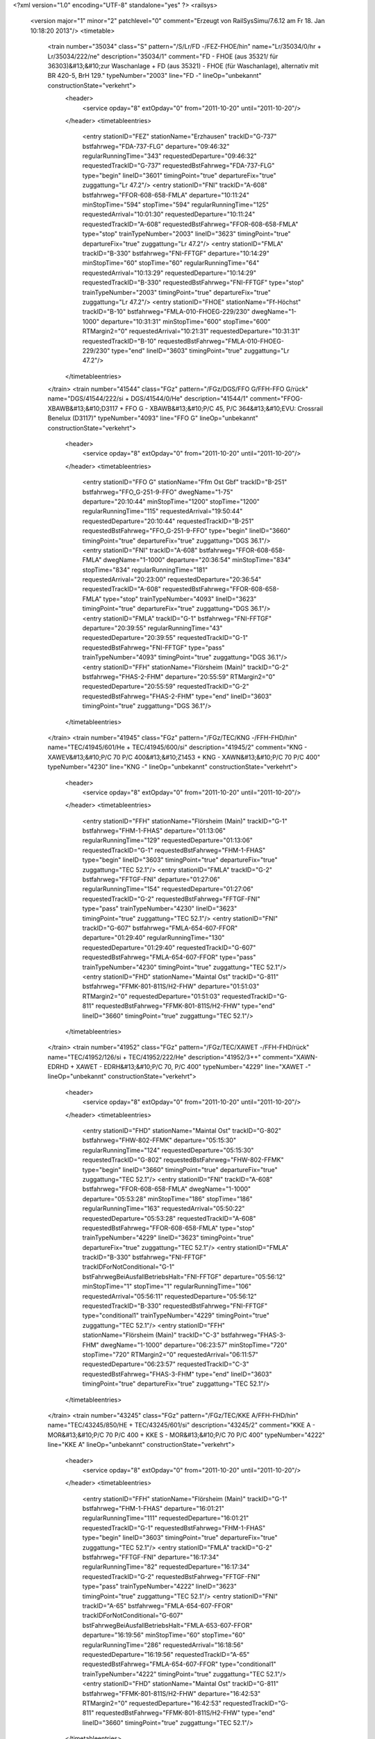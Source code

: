 <?xml version="1.0" encoding="UTF-8" standalone="yes" ?>
<railsys>
	<version major="1" minor="2" patchlevel="0" comment="Erzeugt von RailSys\Simu/7.6.12 am Fr 18. Jan 10:18:20 2013"/>
	<timetable>
		<train number="35034" class="S" pattern="/S/Lr/FD -/FEZ-FHOE/hin" name="Lr/35034/0/hr + Lr/35034/222/ne" description="35034/1" comment="FD - FHOE (aus 35321/ für 36303)&#13;&#10;zur Waschanlage + FD (aus 35321) - FHOE (für Waschanlage), alternativ mit BR 420-5, BrH 129." typeNumber="2003" line="FD -" lineOp="unbekannt" constructionState="verkehrt">
			<header>
				<service opday="8" extOpday="0" from="2011-10-20" until="2011-10-20"/>
			</header>
			<timetableentries>
				<entry stationID="FEZ" stationName="Erzhausen" trackID="G-737" bstfahrweg="FDA-737-FLG" departure="09:46:32" regularRunningTime="343" requestedDeparture="09:46:32" requestedTrackID="G-737" requestedBstFahrweg="FDA-737-FLG" type="begin" lineID="3601" timingPoint="true" departureFix="true" zuggattung="Lr 47.2"/>
				<entry stationID="FNI" trackID="A-608" bstfahrweg="FFOR-608-658-FMLA" departure="10:11:24" minStopTime="594" stopTime="594" regularRunningTime="125" requestedArrival="10:01:30" requestedDeparture="10:11:24" requestedTrackID="A-608" requestedBstFahrweg="FFOR-608-658-FMLA" type="stop" trainTypeNumber="2003" lineID="3623" timingPoint="true" departureFix="true" zuggattung="Lr 47.2"/>
				<entry stationID="FMLA" trackID="B-330" bstfahrweg="FNI-FFTGF" departure="10:14:29" minStopTime="60" stopTime="60" regularRunningTime="64" requestedArrival="10:13:29" requestedDeparture="10:14:29" requestedTrackID="B-330" requestedBstFahrweg="FNI-FFTGF" type="stop" trainTypeNumber="2003" timingPoint="true" departureFix="true" zuggattung="Lr 47.2"/>
				<entry stationID="FHOE" stationName="Ff-Höchst" trackID="B-10" bstfahrweg="FMLA-010-FHOEG-229/230" dwegName="1-1000" departure="10:31:31" minStopTime="600" stopTime="600" RTMargin2="0" requestedArrival="10:21:31" requestedDeparture="10:31:31" requestedTrackID="B-10" requestedBstFahrweg="FMLA-010-FHOEG-229/230" type="end" lineID="3603" timingPoint="true" zuggattung="Lr 47.2"/>
			</timetableentries>
		</train>
		<train number="41544" class="FGz" pattern="/FGz/DGS/FFO G/FFH-FFO G/rück" name="DGS/41544/222/si + DGS/41544/0/He" description="41544/1" comment="FFOG-XBAWB&#13;&#10;D3117 + FFO G - XBAWB&#13;&#10;P/C 45,  P/C 364&#13;&#10;EVU: Crossrail Benelux  (D3117)" typeNumber="4093" line="FFO G" lineOp="unbekannt" constructionState="verkehrt">
			<header>
				<service opday="8" extOpday="0" from="2011-10-20" until="2011-10-20"/>
			</header>
			<timetableentries>
				<entry stationID="FFO G" stationName="Ffm Ost Gbf" trackID="B-251" bstfahrweg="FFO_G-251-9-FFO" dwegName="1-75" departure="20:10:44" minStopTime="1200" stopTime="1200" regularRunningTime="115" requestedArrival="19:50:44" requestedDeparture="20:10:44" requestedTrackID="B-251" requestedBstFahrweg="FFO_G-251-9-FFO" type="begin" lineID="3660" timingPoint="true" departureFix="true" zuggattung="DGS 36.1"/>
				<entry stationID="FNI" trackID="A-608" bstfahrweg="FFOR-608-658-FMLA" dwegName="1-1000" departure="20:36:54" minStopTime="834" stopTime="834" regularRunningTime="181" requestedArrival="20:23:00" requestedDeparture="20:36:54" requestedTrackID="A-608" requestedBstFahrweg="FFOR-608-658-FMLA" type="stop" trainTypeNumber="4093" lineID="3623" timingPoint="true" departureFix="true" zuggattung="DGS 36.1"/>
				<entry stationID="FMLA" trackID="G-1" bstfahrweg="FNI-FFTGF" departure="20:39:55" regularRunningTime="43" requestedDeparture="20:39:55" requestedTrackID="G-1" requestedBstFahrweg="FNI-FFTGF" type="pass" trainTypeNumber="4093" timingPoint="true" zuggattung="DGS 36.1"/>
				<entry stationID="FFH" stationName="Flörsheim (Main)" trackID="G-2" bstfahrweg="FHAS-2-FHM" departure="20:55:59" RTMargin2="0" requestedDeparture="20:55:59" requestedTrackID="G-2" requestedBstFahrweg="FHAS-2-FHM" type="end" lineID="3603" timingPoint="true" zuggattung="DGS 36.1"/>
			</timetableentries>
		</train>
		<train number="41945" class="FGz" pattern="/FGz/TEC/KNG -/FFH-FHD/hin" name="TEC/41945/601/He + TEC/41945/600/si" description="41945/2" comment="KNG - XAWEV&#13;&#10;P/C 70 P/C 400&#13;&#10;Z1453 + KNG - XAWN&#13;&#10;P/C 70 P/C 400" typeNumber="4230" line="KNG -" lineOp="unbekannt" constructionState="verkehrt">
			<header>
				<service opday="8" extOpday="0" from="2011-10-20" until="2011-10-20"/>
			</header>
			<timetableentries>
				<entry stationID="FFH" stationName="Flörsheim (Main)" trackID="G-1" bstfahrweg="FHM-1-FHAS" departure="01:13:06" regularRunningTime="129" requestedDeparture="01:13:06" requestedTrackID="G-1" requestedBstFahrweg="FHM-1-FHAS" type="begin" lineID="3603" timingPoint="true" departureFix="true" zuggattung="TEC 52.1"/>
				<entry stationID="FMLA" trackID="G-2" bstfahrweg="FFTGF-FNI" departure="01:27:06" regularRunningTime="154" requestedDeparture="01:27:06" requestedTrackID="G-2" requestedBstFahrweg="FFTGF-FNI" type="pass" trainTypeNumber="4230" lineID="3623" timingPoint="true" zuggattung="TEC 52.1"/>
				<entry stationID="FNI" trackID="G-607" bstfahrweg="FMLA-654-607-FFOR" departure="01:29:40" regularRunningTime="130" requestedDeparture="01:29:40" requestedTrackID="G-607" requestedBstFahrweg="FMLA-654-607-FFOR" type="pass" trainTypeNumber="4230" timingPoint="true" zuggattung="TEC 52.1"/>
				<entry stationID="FHD" stationName="Maintal Ost" trackID="G-811" bstfahrweg="FFMK-801-811S/H2-FHW" departure="01:51:03" RTMargin2="0" requestedDeparture="01:51:03" requestedTrackID="G-811" requestedBstFahrweg="FFMK-801-811S/H2-FHW" type="end" lineID="3660" timingPoint="true" zuggattung="TEC 52.1"/>
			</timetableentries>
		</train>
		<train number="41952" class="FGz" pattern="/FGz/TEC/XAWET -/FFH-FHD/rück" name="TEC/41952/126/si + TEC/41952/222/He" description="41952/3++" comment="XAWN-EDRHD + XAWET - EDRH&#13;&#10;P/C 70,  P/C 400" typeNumber="4229" line="XAWET -" lineOp="unbekannt" constructionState="verkehrt">
			<header>
				<service opday="8" extOpday="0" from="2011-10-20" until="2011-10-20"/>
			</header>
			<timetableentries>
				<entry stationID="FHD" stationName="Maintal Ost" trackID="G-802" bstfahrweg="FHW-802-FFMK" departure="05:15:30" regularRunningTime="124" requestedDeparture="05:15:30" requestedTrackID="G-802" requestedBstFahrweg="FHW-802-FFMK" type="begin" lineID="3660" timingPoint="true" departureFix="true" zuggattung="TEC 52.1"/>
				<entry stationID="FNI" trackID="A-608" bstfahrweg="FFOR-608-658-FMLA" dwegName="1-1000" departure="05:53:28" minStopTime="186" stopTime="186" regularRunningTime="163" requestedArrival="05:50:22" requestedDeparture="05:53:28" requestedTrackID="A-608" requestedBstFahrweg="FFOR-608-658-FMLA" type="stop" trainTypeNumber="4229" lineID="3623" timingPoint="true" departureFix="true" zuggattung="TEC 52.1"/>
				<entry stationID="FMLA" trackID="B-330" bstfahrweg="FNI-FFTGF" trackIDForNotConditional="G-1" bstFahrwegBeiAusfallBetriebsHalt="FNI-FFTGF" departure="05:56:12" minStopTime="1" stopTime="1" regularRunningTime="106" requestedArrival="05:56:11" requestedDeparture="05:56:12" requestedTrackID="B-330" requestedBstFahrweg="FNI-FFTGF" type="conditional1" trainTypeNumber="4229" timingPoint="true" zuggattung="TEC 52.1"/>
				<entry stationID="FFH" stationName="Flörsheim (Main)" trackID="C-3" bstfahrweg="FHAS-3-FHM" dwegName="1-1000" departure="06:23:57" minStopTime="720" stopTime="720" RTMargin2="0" requestedArrival="06:11:57" requestedDeparture="06:23:57" requestedTrackID="C-3" requestedBstFahrweg="FHAS-3-FHM" type="end" lineID="3603" timingPoint="true" departureFix="true" zuggattung="TEC 52.1"/>
			</timetableentries>
		</train>
		<train number="43245" class="FGz" pattern="/FGz/TEC/KKE A/FFH-FHD/hin" name="TEC/43245/850/HE + TEC/43245/601/si" description="43245/2" comment="KKE A - MOR&#13;&#10;P/C 70  P/C 400 + KKE S - MOR&#13;&#10;P/C 70 P/C 400" typeNumber="4222" line="KKE A" lineOp="unbekannt" constructionState="verkehrt">
			<header>
				<service opday="8" extOpday="0" from="2011-10-20" until="2011-10-20"/>
			</header>
			<timetableentries>
				<entry stationID="FFH" stationName="Flörsheim (Main)" trackID="G-1" bstfahrweg="FHM-1-FHAS" departure="16:01:21" regularRunningTime="111" requestedDeparture="16:01:21" requestedTrackID="G-1" requestedBstFahrweg="FHM-1-FHAS" type="begin" lineID="3603" timingPoint="true" departureFix="true" zuggattung="TEC 52.1"/>
				<entry stationID="FMLA" trackID="G-2" bstfahrweg="FFTGF-FNI" departure="16:17:34" regularRunningTime="82" requestedDeparture="16:17:34" requestedTrackID="G-2" requestedBstFahrweg="FFTGF-FNI" type="pass" trainTypeNumber="4222" lineID="3623" timingPoint="true" zuggattung="TEC 52.1"/>
				<entry stationID="FNI" trackID="A-65" bstfahrweg="FMLA-654-607-FFOR" trackIDForNotConditional="G-607" bstFahrwegBeiAusfallBetriebsHalt="FMLA-653-607-FFOR" departure="16:19:56" minStopTime="60" stopTime="60" regularRunningTime="286" requestedArrival="16:18:56" requestedDeparture="16:19:56" requestedTrackID="A-65" requestedBstFahrweg="FMLA-654-607-FFOR" type="conditional1" trainTypeNumber="4222" timingPoint="true" zuggattung="TEC 52.1"/>
				<entry stationID="FHD" stationName="Maintal Ost" trackID="G-811" bstfahrweg="FFMK-801-811S/H2-FHW" departure="16:42:53" RTMargin2="0" requestedDeparture="16:42:53" requestedTrackID="G-811" requestedBstFahrweg="FFMK-801-811S/H2-FHW" type="end" lineID="3660" timingPoint="true" zuggattung="TEC 52.1"/>
			</timetableentries>
		</train>
		<train number="43901" class="FGz" pattern="/FGz/TEC/KNG -/FFH-FHD/hin" name="TEC/43901/222/He + TEC/43901/73/si" description="43901/2+" comment="KNG - XAWN&#13;&#10;P/C 70, P/C 400 + KNG - XAWN" typeNumber="4246" line="KNG -" lineOp="unbekannt" constructionState="verkehrt">
			<header>
				<service opday="8" extOpday="0" from="2011-10-20" until="2011-10-20"/>
			</header>
			<timetableentries>
				<entry stationID="FFH" stationName="Flörsheim (Main)" trackID="G-1" bstfahrweg="FHM-1-FHAS" departure="11:19:10" regularRunningTime="130" requestedDeparture="11:19:10" requestedTrackID="G-1" requestedBstFahrweg="FHM-1-FHAS" type="begin" lineID="3603" timingPoint="true" departureFix="true" zuggattung="TEC 52.1"/>
				<entry stationID="FMLA" trackID="G-2" bstfahrweg="FFTGF-FNI" departure="11:56:03" regularRunningTime="70" requestedDeparture="11:56:03" requestedTrackID="G-2" requestedBstFahrweg="FFTGF-FNI" type="pass" trainTypeNumber="4246" lineID="3623" timingPoint="true" zuggattung="TEC 52.1"/>
				<entry stationID="FNI" trackID="A-65" bstfahrweg="FMLA-658-608-FFOR" trackIDForNotConditional="G-607" bstFahrwegBeiAusfallBetriebsHalt="FMLA-653-607-FFOR" departure="11:58:01" minStopTime="48" stopTime="48" regularRunningTime="360" requestedArrival="11:57:13" requestedDeparture="11:58:01" requestedTrackID="A-65" requestedBstFahrweg="FMLA-658-608-FFOR" type="conditional1" trainTypeNumber="4246" timingPoint="true" zuggattung="TEC 52.1"/>
				<entry stationID="FHD" stationName="Maintal Ost" trackID="G-811" bstfahrweg="FFMK-801-811S/H2-FHW" departure="14:03:41" RTMargin2="0" requestedDeparture="14:03:41" requestedTrackID="G-811" requestedBstFahrweg="FFMK-801-811S/H2-FHW" type="end" lineID="3660" timingPoint="true" zuggattung="TEC 52.1"/>
			</timetableentries>
		</train>
		<train number="43905" class="FGz" pattern="/FGz/TEC/KNG -/FFH-FHD/hin" name="TEC/43905/73/He + TEC/43905/222/si + TEC/43905/83/si" description="43905/2" comment="KNG - XAWU&#13;&#10;P/C 70, P/C /400" typeNumber="4246" line="KNG -" lineOp="unbekannt" constructionState="verkehrt">
			<header>
				<service opday="8" extOpday="0" from="2011-10-20" until="2011-10-20"/>
			</header>
			<timetableentries>
				<entry stationID="FFH" stationName="Flörsheim (Main)" trackID="G-1" bstfahrweg="FHM-1-FHAS" departure="03:33:47" regularRunningTime="125" requestedDeparture="03:33:47" requestedTrackID="G-1" requestedBstFahrweg="FHM-1-FHAS" type="begin" lineID="3603" timingPoint="true" departureFix="true" zuggattung="TEC 52.1"/>
				<entry stationID="FMLA" trackID="G-2" bstfahrweg="FFTGF-FNI" departure="03:57:03" regularRunningTime="177" requestedDeparture="03:57:03" requestedTrackID="G-2" requestedBstFahrweg="FFTGF-FNI" type="pass" trainTypeNumber="4246" lineID="3623" timingPoint="true" zuggattung="TEC 52.1"/>
				<entry stationID="FNI" trackID="G-608" bstfahrweg="FMLA-658-608-FFOR" departure="04:00:00" regularRunningTime="165" requestedDeparture="04:00:00" requestedTrackID="G-608" requestedBstFahrweg="FMLA-658-608-FFOR" type="pass" trainTypeNumber="4246" timingPoint="true" zuggattung="TEC 52.1"/>
				<entry stationID="FHD" stationName="Maintal Ost" trackID="G-811" bstfahrweg="FFMK-801-811S/H2-FHW" departure="04:28:58" RTMargin2="0" requestedDeparture="04:28:58" requestedTrackID="G-811" requestedBstFahrweg="FFMK-801-811S/H2-FHW" type="end" lineID="3660" timingPoint="true" zuggattung="TEC 52.1"/>
			</timetableentries>
		</train>
		<train number="48600" class="FGz" pattern="/FGz/CIL/XID -/FEZ-FKRI/hin" name="CIL/48600/222/su + CIL/48600/44/He" description="48600/3+" comment="XID - FL + XID - FL&#13;&#10;Tonverkehr" typeNumber="4010" line="XID -" lineOp="unbekannt" constructionState="verkehrt">
			<header>
				<service opday="8" extOpday="0" from="2011-10-20" until="2011-10-20"/>
			</header>
			<timetableentries>
				<entry stationID="FEZ" stationName="Erzhausen" trackID="G-737" bstfahrweg="FDA-737-FLG" departure="21:24:11" regularRunningTime="198" requestedDeparture="21:24:11" requestedTrackID="G-737" requestedBstFahrweg="FDA-737-FLG" type="begin" lineID="3601" timingPoint="true" departureFix="true" zuggattung="CIL 76.2"/>
				<entry stationID="FNI" trackID="G-607" bstfahrweg="FFOR-607-654-FMLA" departure="21:43:56" regularRunningTime="155" requestedDeparture="21:43:56" requestedTrackID="G-607" requestedBstFahrweg="FFOR-607-654-FMLA" type="pass" trainTypeNumber="4010" lineID="3623" timingPoint="true" zuggattung="CIL 76.2"/>
				<entry stationID="FMLA" trackID="G-1" bstfahrweg="FNI-FFTGF" departure="21:46:31" regularRunningTime="43" requestedDeparture="21:46:31" requestedTrackID="G-1" requestedBstFahrweg="FNI-FFTGF" type="pass" trainTypeNumber="4010" timingPoint="true" zuggattung="CIL 76.2"/>
				<entry stationID="FKRI" stationName="Kriftel" trackID="G-401" bstfahrweg="FFAWA-401-FHF" departure="22:16:45" RTMargin2="0" requestedDeparture="22:16:45" requestedTrackID="G-401" requestedBstFahrweg="FFAWA-401-FHF" type="end" lineID="3610" timingPoint="true" zuggattung="CIL 76.2"/>
			</timetableentries>
		</train>
		<train number="48601" class="FGz" pattern="/FGz/CIL/FL -/F836A-FKRI/rück" name="CIL/48601/17/He + CIL/48601/222/su" description="48601/1" comment="FL - XID&#13;&#10;Tonwagen + FL - XID&#13;&#10;Tonganzzug" typeNumber="4005" line="FL -" lineOp="unbekannt" constructionState="verkehrt">
			<header>
				<service opday="8" extOpday="0" from="2011-10-20" until="2011-10-20"/>
			</header>
			<timetableentries>
				<entry stationID="FKRI" stationName="Kriftel" trackID="G-402" bstfahrweg="FHF-402-FFAWA" departure="20:28:16" regularRunningTime="115" requestedDeparture="20:28:16" requestedTrackID="G-402" requestedBstFahrweg="FHF-402-FFAWA" type="begin" lineID="3610" timingPoint="true" departureFix="true" zuggattung="CIL 76.2"/>
				<entry stationID="FMLA" trackID="G-2" bstfahrweg="FFTGF-FNI" departure="21:12:54" regularRunningTime="174" requestedDeparture="21:12:54" requestedTrackID="G-2" requestedBstFahrweg="FFTGF-FNI" type="pass" trainTypeNumber="4005" lineID="3623" timingPoint="true" zuggattung="CIL 76.2"/>
				<entry stationID="FNI" trackID="G-608" bstfahrweg="FMLA-658-608-FFOR" departure="21:15:48" regularRunningTime="158" requestedDeparture="21:15:48" requestedTrackID="G-608" requestedBstFahrweg="FMLA-658-608-FFOR" type="pass" trainTypeNumber="4005" timingPoint="true" zuggattung="CIL 76.2"/>
				<entry stationID="F836A" stationName="Sbk 836 (3601)" trackID="G-836" bstfahrweg="FEZ-FDA" departure="21:44:09" RTMargin2="0" requestedDeparture="21:44:09" requestedTrackID="G-836" requestedBstFahrweg="FEZ-FDA" type="end" lineID="3601" timingPoint="true" zuggattung="CIL 76.2"/>
			</timetableentries>
		</train>
		<train number="48604" class="FGz" pattern="/FGz/CIL/XID -/FEZ-FKRI/hin" name="CIL/48604/59/su + CIL/48604/222/He" description="48604/3" comment="XID - FL&#13;&#10;exStudie 49550 zu 48600 + XID - FL&#13;&#10;Studie zu 48600" typeNumber="4010" line="XID -" lineOp="unbekannt" constructionState="verkehrt">
			<header>
				<service opday="8" extOpday="0" from="2011-10-20" until="2011-10-20"/>
			</header>
			<timetableentries>
				<entry stationID="FEZ" stationName="Erzhausen" trackID="G-737" bstfahrweg="FDA-737-FLG" departure="15:07:42" regularRunningTime="178" requestedDeparture="15:07:42" requestedTrackID="G-737" requestedBstFahrweg="FDA-737-FLG" type="begin" lineID="3601" timingPoint="true" departureFix="true" zuggattung="CIL 76.2"/>
				<entry stationID="FNI" trackID="Z-608" bstfahrweg="FFOR-608-658-FMLA" trackIDForNotConditional="G-607" bstFahrwegBeiAusfallBetriebsHalt="FFOR-607-653-FMLA" departure="15:29:39" minStopTime="1" stopTime="1" regularRunningTime="122" requestedArrival="15:29:38" requestedDeparture="15:29:39" requestedTrackID="Z-608" requestedBstFahrweg="FFOR-608-658-FMLA" type="conditional1" trainTypeNumber="4010" lineID="3623" timingPoint="true" zuggattung="CIL 76.2"/>
				<entry stationID="FMLA" trackID="G-1" bstfahrweg="FNI-FFTGF" departure="15:31:41" regularRunningTime="43" requestedDeparture="15:31:41" requestedTrackID="G-1" requestedBstFahrweg="FNI-FFTGF" type="pass" trainTypeNumber="4010" timingPoint="true" zuggattung="CIL 76.2"/>
				<entry stationID="FKRI" stationName="Kriftel" trackID="G-401" bstfahrweg="FFAWA-401-FHF" departure="15:47:02" RTMargin2="0" requestedDeparture="15:47:02" requestedTrackID="G-401" requestedBstFahrweg="FFAWA-401-FHF" type="end" lineID="3610" timingPoint="true" zuggattung="CIL 76.2"/>
			</timetableentries>
		</train>
		<train number="48607" class="Gz" pattern="/Gz/CIL/FL -/F836A-FKRI/rück" name="CIL/48607/44/He + CIL/48607/222/su" description="48607/1+" comment="FL - XID&#13;&#10;exSt 49555&#13;&#10;Bei Annahme 55597 anpassen. + FL-XID&#13;&#10;exSt 49555" typeNumber="8002" line="FL -" lineOp="unbekannt" constructionState="verkehrt">
			<header>
				<service opday="8" extOpday="0" from="2011-10-20" until="2011-10-20"/>
			</header>
			<timetableentries>
				<entry stationID="FKRI" stationName="Kriftel" trackID="G-402" bstfahrweg="FHF-402-FFAWA" departure="10:27:55" regularRunningTime="110" requestedDeparture="10:27:55" requestedTrackID="G-402" requestedBstFahrweg="FHF-402-FFAWA" type="begin" lineID="3610" timingPoint="true" departureFix="true" zuggattung="CIL 76.2"/>
				<entry stationID="FMLA" trackID="G-2" bstfahrweg="FFTGF-FNI" departure="11:18:20" regularRunningTime="158" requestedDeparture="11:18:20" requestedTrackID="G-2" requestedBstFahrweg="FFTGF-FNI" type="pass" trainTypeNumber="8002" lineID="3623" timingPoint="true" zuggattung="CIL 76.2"/>
				<entry stationID="FNI" trackID="G-607" bstfahrweg="FMLA-654-607-FFOR" departure="11:20:58" regularRunningTime="125" requestedDeparture="11:20:58" requestedTrackID="G-607" requestedBstFahrweg="FMLA-654-607-FFOR" type="pass" trainTypeNumber="8002" timingPoint="true" zuggattung="CIL 76.2"/>
				<entry stationID="F836A" stationName="Sbk 836 (3601)" trackID="G-836" bstfahrweg="FEZ-FDA" departure="11:35:14" RTMargin2="0" requestedDeparture="11:35:14" requestedTrackID="G-836" requestedBstFahrweg="FEZ-FDA" type="end" lineID="3601" timingPoint="true" zuggattung="CIL 76.2"/>
			</timetableentries>
		</train>
		<train number="52193" class="FGz" pattern="/FGz/FR/FHOEG -/F836A-FHOEG/rück" name="FR/52193/600/He + FR/52193/601/su" description="52193/1" comment="FHOEG - RMR M&#13;&#10;P/C 70  P/C 400&#13;&#10;ex52939" typeNumber="4157" line="FHOEG -" lineOp="unbekannt" constructionState="verkehrt">
			<header>
				<service opday="8" extOpday="0" from="2011-10-20" until="2011-10-20"/>
			</header>
			<timetableentries>
				<entry stationID="FHOEG" stationName="Ff-Höchst Gbf" trackID="B-228" bstfahrweg="FFAWA-228-FHOE" dwegName="1-1000" departure="18:40:00" minStopTime="1200" stopTime="1200" regularRunningTime="99" requestedArrival="18:20:00" requestedDeparture="18:40:00" requestedTrackID="B-228" requestedBstFahrweg="FFAWA-228-FHOE" type="begin" lineID="3603" timingPoint="true" departureFix="true" zuggattung="FR 58.1"/>
				<entry stationID="FMLA" trackID="G-2" bstfahrweg="FFTGF-FNI" departure="18:49:00" regularRunningTime="71" requestedDeparture="18:49:00" requestedTrackID="G-2" requestedBstFahrweg="FFTGF-FNI" type="pass" trainTypeNumber="4157" lineID="3623" timingPoint="true" zuggattung="FR 58.1"/>
				<entry stationID="FNI" trackID="P-9000" bstfahrweg="FMLA-658-608-FFOR" trackIDForNotConditional="G-607" bstFahrwegBeiAusfallBetriebsHalt="FMLA-653-607-FFOR" departure="18:50:12" minStopTime="1" stopTime="1" regularRunningTime="363" requestedArrival="18:50:11" requestedDeparture="18:50:12" requestedTrackID="P-9000" requestedBstFahrweg="FMLA-658-608-FFOR" type="conditional1" trainTypeNumber="4157" timingPoint="true" zuggattung="FR 58.1"/>
				<entry stationID="F836A" stationName="Sbk 836 (3601)" trackID="G-836" bstfahrweg="FEZ-FDA" departure="19:10:27" RTMargin2="0" requestedDeparture="19:10:27" requestedTrackID="G-836" requestedBstFahrweg="FEZ-FDA" type="end" lineID="3601" timingPoint="true" zuggattung="FR 58.1"/>
			</timetableentries>
		</train>
		<train number="55580" class="NGz" pattern="/NGz/FZT/FMB W/FHOEG-FRA/rück" name="FZT/55580/0/su" description="55580/1" comment="FMB W - FHOE G&#13;&#10;P/C 70,  P/C 400" typeNumber="6120" line="FMB W" lineOp="unbekannt" constructionState="verkehrt">
			<header>
				<service opday="8" extOpday="0" from="2011-10-20" until="2011-10-20"/>
			</header>
			<timetableentries>
				<entry stationID="FRA" stationName="Raunheim" trackID="G-2" bstfahrweg="FRUE-2-FRAC" departure="03:16:07" regularRunningTime="119" requestedDeparture="03:16:07" requestedTrackID="G-2" requestedBstFahrweg="FRUE-2-FRAC" type="begin" lineID="3520" timingPoint="true" departureFix="true" zuggattung="FZT 63.7"/>
				<entry stationID="FNI" trackID="G-603" bstfahrweg="FSP-603-653-FMLA" departure="03:40:44" regularRunningTime="159" requestedDeparture="03:40:44" requestedTrackID="G-603" requestedBstFahrweg="FSP-603-653-FMLA" type="pass" trainTypeNumber="6120" lineID="3623" timingPoint="true" zuggattung="FZT 63.7"/>
				<entry stationID="FMLA" trackID="G-1" bstfahrweg="FNI-FFTGF" departure="03:43:23" regularRunningTime="49" requestedDeparture="03:43:23" requestedTrackID="G-1" requestedBstFahrweg="FNI-FFTGF" type="pass" trainTypeNumber="6120" timingPoint="true" zuggattung="FZT 63.7"/>
				<entry stationID="FHOEG" stationName="Ff-Höchst Gbf" trackID="A-230" bstfahrweg="FHOE-230-FHOEA" dwegName="1-1000" departure="04:04:00" minStopTime="600" stopTime="600" RTMargin2="0" requestedArrival="03:54:00" requestedDeparture="04:04:00" requestedTrackID="A-230" requestedBstFahrweg="FHOE-230-FHOEA" type="end" lineID="3603" timingPoint="true" zuggattung="FZT 63.7"/>
			</timetableentries>
		</train>
		<train number="55584" class="NGz" pattern="/NGz/FZT/FMB W/FHOEG-FRA/rück" name="FZT/55584/0/su" description="55584/1" comment="FMB W - FHOE G&#13;&#10;P/C 70,  P/C 400" typeNumber="6117" line="FMB W" lineOp="unbekannt" constructionState="verkehrt">
			<header>
				<service opday="8" extOpday="0" from="2011-10-20" until="2011-10-20"/>
			</header>
			<timetableentries>
				<entry stationID="FRA" stationName="Raunheim" trackID="G-2" bstfahrweg="FRUE-2-FRAC" departure="09:43:25" regularRunningTime="91" requestedDeparture="09:43:25" requestedTrackID="G-2" requestedBstFahrweg="FRUE-2-FRAC" type="begin" lineID="3520" timingPoint="true" departureFix="true" zuggattung="FZT 63.7"/>
				<entry stationID="FNI" trackID="G-603" bstfahrweg="FSP-603-653-FMLA" departure="10:17:49" regularRunningTime="158" requestedDeparture="10:17:49" requestedTrackID="G-603" requestedBstFahrweg="FSP-603-653-FMLA" type="pass" trainTypeNumber="6117" lineID="3623" timingPoint="true" zuggattung="FZT 63.7"/>
				<entry stationID="FMLA" trackID="B-330" bstfahrweg="FNI-FFTGF" dwegName="1-1000" departure="10:25:15" minStopTime="288" stopTime="288" regularRunningTime="123" requestedArrival="10:20:27" requestedDeparture="10:25:15" requestedTrackID="B-330" requestedBstFahrweg="FNI-FFTGF" type="stop" trainTypeNumber="6117" timingPoint="true" departureFix="true" zuggattung="FZT 63.7"/>
				<entry stationID="FHOEG" stationName="Ff-Höchst Gbf" trackID="A-230" bstfahrweg="FHOE-230-FHOEA" dwegName="1-1000" departure="10:45:49" minStopTime="120" stopTime="600" RTMargin2="0" requestedArrival="10:35:49" requestedDeparture="10:45:49" requestedTrackID="A-230" requestedBstFahrweg="FHOE-230-FHOEA" type="end" lineID="3603" timingPoint="true" departureFix="true" zuggattung="FZT 63.7"/>
			</timetableentries>
		</train>
		<train number="55599" class="NGz" pattern="/NGz/FZT/FHOEG -/FHOEG-FRA/hin" name="FZT/55599/222/HE + FZT/55599/59/su" description="55599/1" comment="FHOEG - FMB W&#13;&#10;P/C 70,  P/C 400" typeNumber="6115" line="FHOEG -" lineOp="unbekannt" constructionState="verkehrt">
			<header>
				<service opday="8" extOpday="0" from="2011-10-20" until="2011-10-20"/>
			</header>
			<timetableentries>
				<entry stationID="FHOEG" stationName="Ff-Höchst Gbf" trackID="B-230" bstfahrweg="FFAWA-230-FHOE" dwegName="1-1000" departure="22:25:57" minStopTime="600" stopTime="600" regularRunningTime="132" requestedArrival="22:15:57" requestedDeparture="22:25:57" requestedTrackID="B-230" requestedBstFahrweg="FFAWA-230-FHOE" type="begin" lineID="3603" timingPoint="true" departureFix="true" zuggattung="FZT 63.7"/>
				<entry stationID="FMLA" trackID="G-2" bstfahrweg="FFTGF-FNI" departure="22:36:16" regularRunningTime="179" requestedDeparture="22:36:16" requestedTrackID="G-2" requestedBstFahrweg="FFTGF-FNI" type="pass" trainTypeNumber="6115" lineID="3623" timingPoint="true" zuggattung="FZT 63.7"/>
				<entry stationID="FNI" trackID="G-604" bstfahrweg="FMLA-654-604-FSP" departure="22:39:15" regularRunningTime="148" requestedDeparture="22:39:15" requestedTrackID="G-604" requestedBstFahrweg="FMLA-654-604-FSP" type="pass" trainTypeNumber="6115" timingPoint="true" zuggattung="FZT 63.7"/>
				<entry stationID="FRA" stationName="Raunheim" trackID="G-1" bstfahrweg="FRAC-1-FRUE" departure="23:00:43" RTMargin2="0" requestedDeparture="23:00:43" requestedTrackID="G-1" requestedBstFahrweg="FRAC-1-FRUE" type="end" lineID="3520" timingPoint="true" zuggattung="FZT 63.7"/>
			</timetableentries>
		</train>
		<train number="65724" class="Lz" pattern="/Lz/Tfzf (RaS)/FHOEG -/FFO G-FHOEG/rück" name="Tfzf (/65724/59/He" description="65724/1" comment="FHOEG - FFO  G&#13;&#10;aus 41551, für Abst." typeNumber="8536" line="FHOEG -" lineOp="unbekannt" constructionState="verkehrt">
			<header>
				<service opday="8" extOpday="0" from="2011-10-20" until="2011-10-20"/>
			</header>
			<timetableentries>
				<entry stationID="FHOEG" stationName="Ff-Höchst Gbf" trackID="B-230" bstfahrweg="FFAWA-230-FHOE" dwegName="1-1000" departure="13:06:00" minStopTime="600" stopTime="600" regularRunningTime="63" requestedArrival="12:56:00" requestedDeparture="13:06:00" requestedTrackID="B-230" requestedBstFahrweg="FFAWA-230-FHOE" type="begin" lineID="3603" timingPoint="true" departureFix="true" zuggattung="Tfzf (RaS) 02.1"/>
				<entry stationID="FMLA" trackID="G-2" bstfahrweg="FFTGF-FNI" departure="13:11:30" regularRunningTime="62" requestedDeparture="13:11:30" requestedTrackID="G-2" requestedBstFahrweg="FFTGF-FNI" type="pass" trainTypeNumber="8536" lineID="3623" timingPoint="true" zuggattung="Tfzf (RaS) 02.1"/>
				<entry stationID="FNI" trackID="A-65" bstfahrweg="FMLA-654-607-FFOR" trackIDForNotConditional="G-607" bstFahrwegBeiAusfallBetriebsHalt="FMLA-653-607-FFOR" departure="13:19:32" minStopTime="60" stopTime="420" regularRunningTime="239" requestedArrival="13:12:32" requestedDeparture="13:19:32" requestedTrackID="A-65" requestedBstFahrweg="FMLA-654-607-FFOR" type="conditional1" trainTypeNumber="8536" timingPoint="true" departureFix="true" zuggattung="Tfzf (RaS) 02.1"/>
				<entry stationID="FFO G" stationName="Ffm Ost Gbf" trackID="A-110" bstfahrweg="FFO-110-204-FFO_G" dwegName="2-1000" departure="13:43:38" minStopTime="600" stopTime="600" RTMargin2="0" requestedArrival="13:33:38" requestedDeparture="13:43:38" requestedTrackID="A-110" requestedBstFahrweg="FFO-110-204-FFO_G" type="end" lineID="3660" timingPoint="true" zuggattung="Tfzf (RaS) 02.1"/>
			</timetableentries>
		</train>
		<train number="65734" class="Lz" pattern="/Lz/Tfzf (RaS)/FMB W/FHOEG-FRA/rück" name="Tfzf (/65734/0/SU" description="65734/1" comment="FMB W - FHOEG&#13;&#10;für 52193" typeNumber="8534" line="FMB W" lineOp="unbekannt" constructionState="verkehrt">
			<header>
				<service opday="8" extOpday="0" from="2011-10-20" until="2011-10-20"/>
			</header>
			<timetableentries>
				<entry stationID="FRA" stationName="Raunheim" trackID="G-2" bstfahrweg="FRUE-2-FRAC" departure="16:40:10" regularRunningTime="57" requestedDeparture="16:40:10" requestedTrackID="G-2" requestedBstFahrweg="FRUE-2-FRAC" type="begin" lineID="3520" timingPoint="true" departureFix="true" zuggattung="Tfzf (RaS) 02.1"/>
				<entry stationID="FNI" trackID="G-603" bstfahrweg="FSP-603-653-FMLA" departure="17:05:23" regularRunningTime="130" requestedDeparture="17:05:23" requestedTrackID="G-603" requestedBstFahrweg="FSP-603-653-FMLA" type="pass" trainTypeNumber="8534" lineID="3623" timingPoint="true" zuggattung="Tfzf (RaS) 02.1"/>
				<entry stationID="FMLA" trackID="B-330" bstfahrweg="FNI-FFTGF" trackIDForNotConditional="G-1" bstFahrwegBeiAusfallBetriebsHalt="FNI-FFTGF" departure="17:09:33" minStopTime="60" stopTime="120" regularRunningTime="59" requestedArrival="17:07:33" requestedDeparture="17:09:33" requestedTrackID="B-330" requestedBstFahrweg="FNI-FFTGF" type="conditional1" trainTypeNumber="8534" timingPoint="true" departureFix="true" zuggattung="Tfzf (RaS) 02.1"/>
				<entry stationID="FHOEG" stationName="Ff-Höchst Gbf" trackID="A-227" bstfahrweg="FHOE-227-FHOEA" dwegName="1-1000" departure="17:28:27" minStopTime="600" stopTime="600" RTMargin2="0" requestedArrival="17:18:27" requestedDeparture="17:28:27" requestedTrackID="A-227" requestedBstFahrweg="FHOE-227-FHOEA" type="end" lineID="3603" timingPoint="true" zuggattung="Tfzf (RaS) 02.1"/>
			</timetableentries>
		</train>
		<train number="76935" class="Lz" pattern="/Lz/Tfzf (RaR)/FO /FHOEG-FO  G/rück" name="Tfzf (/76935/0/si" description="76935/1" comment="FO  G - FHOEG" typeNumber="8530" line="FO " lineOp="unbekannt" constructionState="verkehrt">
			<header>
				<service opday="8" extOpday="0" from="2011-10-20" until="2011-10-20"/>
			</header>
			<timetableentries>
				<entry stationID="FO  G" stationName="Offenbach(M) Gbf" trackID="B-104" bstfahrweg="FMHO-104-152-FO-3600/3664" dwegName="1-1000" departure="14:43:22" minStopTime="300" stopTime="300" regularRunningTime="246" requestedArrival="14:38:22" requestedDeparture="14:43:22" requestedTrackID="B-104" requestedBstFahrweg="FMHO-104-152-FO-3600/3664" type="begin" lineID="3664" timingPoint="true" departureFix="true" zuggattung="Tfzf (RaR) 03.1"/>
				<entry stationID="FNI" trackID="A-608" bstfahrweg="FFOR-608-658-FMLA" trackIDForNotConditional="G-607" bstFahrwegBeiAusfallBetriebsHalt="FFOR-607-653-FMLA" departure="15:04:38" minStopTime="1" stopTime="1" regularRunningTime="112" requestedArrival="15:04:37" requestedDeparture="15:04:38" requestedTrackID="A-608" requestedBstFahrweg="FFOR-608-658-FMLA" type="conditional1" trainTypeNumber="8530" lineID="3623" timingPoint="true" zuggattung="Tfzf (RaR) 03.1"/>
				<entry stationID="FMLA" trackID="B-330" bstfahrweg="FNI-FFTGF" dwegName="1-1000" departure="15:09:30" minStopTime="180" stopTime="180" regularRunningTime="86" requestedArrival="15:06:30" requestedDeparture="15:09:30" requestedTrackID="B-330" requestedBstFahrweg="FNI-FFTGF" type="stop" trainTypeNumber="8530" timingPoint="true" departureFix="true" zuggattung="Tfzf (RaR) 03.1"/>
				<entry stationID="FHOEG" stationName="Ff-Höchst Gbf" trackID="A-230" bstfahrweg="FHOE-230-FHOEA" dwegName="1-1000" departure="15:29:14" minStopTime="600" stopTime="600" RTMargin2="0" requestedArrival="15:19:14" requestedDeparture="15:29:14" requestedTrackID="A-230" requestedBstFahrweg="FHOE-230-FHOEA" type="end" lineID="3603" timingPoint="true" zuggattung="Tfzf (RaR) 03.1"/>
			</timetableentries>
		</train>
		<train number="76938" class="Lz" pattern="/Lz/Tfzf (RaR)/FHOEG -/FHOEG-FO  G/hin" name="Tfzf (/76938/0/He + Tfzf (/76938/222/si" description="76938/1" comment="FHOEG - FO G" typeNumber="8530" line="FHOEG -" lineOp="unbekannt" constructionState="verkehrt">
			<header>
				<service opday="8" extOpday="0" from="2011-10-20" until="2011-10-20"/>
			</header>
			<timetableentries>
				<entry stationID="FHOEG" stationName="Ff-Höchst Gbf" trackID="B-227" bstfahrweg="FFAWA-227-FHOE" dwegName="1-1000" departure="18:13:30" minStopTime="300" stopTime="300" regularRunningTime="55" requestedArrival="18:08:30" requestedDeparture="18:13:30" requestedTrackID="B-227" requestedBstFahrweg="FFAWA-227-FHOE" type="begin" lineID="3603" timingPoint="true" departureFix="true" zuggattung="Tfzf (RaR) 03.1"/>
				<entry stationID="FMLA" trackID="G-2" bstfahrweg="FFTGF-FNI" departure="18:20:00" regularRunningTime="63" requestedDeparture="18:20:00" requestedTrackID="G-2" requestedBstFahrweg="FFTGF-FNI" type="pass" trainTypeNumber="8530" lineID="3623" timingPoint="true" zuggattung="Tfzf (RaR) 03.1"/>
				<entry stationID="FNI" trackID="A-65" bstfahrweg="FMLA-654-607-FFOR" trackIDForNotConditional="G-607" bstFahrwegBeiAusfallBetriebsHalt="FMLA-653-607-FFOR" departure="18:25:33" minStopTime="60" stopTime="270" regularRunningTime="240" requestedArrival="18:21:03" requestedDeparture="18:25:33" requestedTrackID="A-65" requestedBstFahrweg="FMLA-654-607-FFOR" type="conditional1" trainTypeNumber="8530" timingPoint="true" departureFix="true" zuggattung="Tfzf (RaR) 03.1"/>
				<entry stationID="FO  G" stationName="Offenbach(M) Gbf" trackID="A-106" bstfahrweg="FO-152-106-FMHO-3664/3600" dwegName="1-1000" departure="19:12:16" minStopTime="300" stopTime="300" RTMargin2="0" requestedArrival="19:07:16" requestedDeparture="19:12:16" requestedTrackID="A-106" requestedBstFahrweg="FO-152-106-FMHO-3664/3600" type="end" lineID="3664" timingPoint="true" zuggattung="Tfzf (RaR) 03.1"/>
			</timetableentries>
		</train>
		<train number="76958" class="Lz" pattern="/Lz/Tfzf (RaR)/Ohne Linie/FHOEG-FO  G/hin" name="Tfzf (/76958/222/He + Tfzf (/76958/0/si" description="76958/1" typeNumber="8530" line="Ohne Linie" lineOp="unbekannt" constructionState="verkehrt">
			<header>
				<service opday="8" extOpday="0" from="2011-10-20" until="2011-10-20"/>
			</header>
			<timetableentries>
				<entry stationID="FHOEG" stationName="Ff-Höchst Gbf" trackID="B-227" bstfahrweg="FFAWA-227-FHOE" dwegName="1-1000" departure="04:49:30" minStopTime="300" stopTime="300" regularRunningTime="56" requestedArrival="04:44:30" requestedDeparture="04:49:30" requestedTrackID="B-227" requestedBstFahrweg="FFAWA-227-FHOE" type="begin" lineID="3603" timingPoint="true" departureFix="true" zuggattung="Tfzf (RaR) 03.1"/>
				<entry stationID="FMLA" trackID="G-2" bstfahrweg="FFTGF-FNI" departure="04:56:04" regularRunningTime="156" requestedDeparture="04:56:04" requestedTrackID="G-2" requestedBstFahrweg="FFTGF-FNI" type="pass" trainTypeNumber="8530" lineID="3623" timingPoint="true" zuggattung="Tfzf (RaR) 03.1"/>
				<entry stationID="FNI" trackID="G-607" bstfahrweg="FMLA-654-607-FFOR" departure="04:58:40" regularRunningTime="130" requestedDeparture="04:58:40" requestedTrackID="G-607" requestedBstFahrweg="FMLA-654-607-FFOR" type="pass" trainTypeNumber="8530" timingPoint="true" zuggattung="Tfzf (RaR) 03.1"/>
				<entry stationID="FO  G" stationName="Offenbach(M) Gbf" trackID="A-104" bstfahrweg="FO-152-104-FMHO-3664/3600" dwegName="1-1000" departure="05:31:29" minStopTime="300" stopTime="300" RTMargin2="0" requestedArrival="05:26:29" requestedDeparture="05:31:29" requestedTrackID="A-104" requestedBstFahrweg="FO-152-104-FMHO-3664/3600" type="end" lineID="3664" timingPoint="true" zuggattung="Tfzf (RaR) 03.1"/>
			</timetableentries>
		</train>
		<train number="91052" class="FGz" pattern="/Bedarfszuege/FGz/DGX/FHOEG -/F836A-FHOEG/rück" name="DGS/91052/222/He + DGX/91052/18/su" description="91052/1" comment="FHOEG - RMG&#13;&#10;PC 70 PC 400&#13;&#10;RTB D3113 + FHOEG - RMG&#13;&#10;+ohne Ebula+&#13;&#10;PC70PC400&#13;&#10;D3113 RTB Cargo" typeNumber="4083" line="FHOEG -" lineOp="unbekannt" constructionState="verkehrt">
			<header>
				<service opday="8" extOpday="0" from="2011-10-20" until="2011-10-20"/>
			</header>
			<timetableentries>
				<entry stationID="FHOEG" stationName="Ff-Höchst Gbf" trackID="B-228" bstfahrweg="FFAWA-228-FHOE" dwegName="1-1000" departure="16:33:00" minStopTime="1200" stopTime="1200" regularRunningTime="122" requestedArrival="16:13:00" requestedDeparture="16:33:00" requestedTrackID="B-228" requestedBstFahrweg="FFAWA-228-FHOE" type="begin" lineID="3603" timingPoint="true" departureFix="true" zuggattung="DGS 36.9"/>
				<entry stationID="FMLA" trackID="G-2" bstfahrweg="FFTGF-FNI" departure="16:42:27" regularRunningTime="73" requestedDeparture="16:42:27" requestedTrackID="G-2" requestedBstFahrweg="FFTGF-FNI" type="pass" trainTypeNumber="4083" lineID="3623" timingPoint="true" zuggattung="DGS 36.9"/>
				<entry stationID="FNI" trackID="A-65" bstfahrweg="FMLA-658-608-FFOR" trackIDForNotConditional="G-607" bstFahrwegBeiAusfallBetriebsHalt="FMLA-653-607-FFOR" departure="16:56:40" minStopTime="60" stopTime="780" regularRunningTime="396" requestedArrival="16:43:40" requestedDeparture="16:56:40" requestedTrackID="A-65" requestedBstFahrweg="FMLA-658-608-FFOR" type="conditional1" trainTypeNumber="4083" timingPoint="true" departureFix="true" zuggattung="DGS 36.9"/>
				<entry stationID="F836A" stationName="Sbk 836 (3601)" trackID="G-836" bstfahrweg="FEZ-FDA" departure="18:04:22" RTMargin2="0" requestedDeparture="18:04:22" requestedTrackID="G-836" requestedBstFahrweg="FEZ-FDA" type="end" lineID="3601" timingPoint="true" zuggattung="DGX 36.9"/>
			</timetableentries>
		</train>
		<train number="91611" class="FGz" pattern="/Bedarfszuege/FGz/DGS/FFH -/F836A-FFH/rück" name="DGS/91611/223/He + DGS/91611/222/su" description="91611/1" comment="FFH - NWR A&#13;&#10;ex59903&#13;&#10;GGVE3, 30, UN 1202, 1203,1223&#13;&#10;EVU: HGK Köln (D3125)" typeNumber="4081" line="FFH -" lineOp="unbekannt" constructionState="verkehrt">
			<header>
				<service opday="8" extOpday="0" from="2011-10-20" until="2011-10-20"/>
			</header>
			<timetableentries>
				<entry stationID="FFH" stationName="Flörsheim (Main)" trackID="B-1" bstfahrweg="FHM-1-FHAS" dwegName="1-1000" departure="21:33:00" minStopTime="120" stopTime="120" regularRunningTime="254" requestedArrival="21:31:00" requestedDeparture="21:33:00" requestedTrackID="B-1" requestedBstFahrweg="FHM-1-FHAS" type="begin" lineID="3603" timingPoint="true" departureFix="true" zuggattung="DGS 36.9"/>
				<entry stationID="FMLA" trackID="G-2" bstfahrweg="FFTGF-FNI" departure="22:13:31" regularRunningTime="91" requestedDeparture="22:13:31" requestedTrackID="G-2" requestedBstFahrweg="FFTGF-FNI" type="pass" trainTypeNumber="4081" lineID="3623" timingPoint="true" zuggattung="DGS 36.9"/>
				<entry stationID="FNI" trackID="A-65" bstfahrweg="FMLA-654-607-FFOR" trackIDForNotConditional="G-607" bstFahrwegBeiAusfallBetriebsHalt="FMLA-653-607-FFOR" departure="22:16:02" minStopTime="60" stopTime="60" regularRunningTime="294" requestedArrival="22:15:02" requestedDeparture="22:16:02" requestedTrackID="A-65" requestedBstFahrweg="FMLA-654-607-FFOR" type="conditional1" trainTypeNumber="4081" timingPoint="true" zuggattung="DGS 36.9"/>
				<entry stationID="F836A" stationName="Sbk 836 (3601)" trackID="G-836" bstfahrweg="FEZ-FDA" departure="22:33:16" RTMargin2="0" requestedDeparture="22:33:16" requestedTrackID="G-836" requestedBstFahrweg="FEZ-FDA" type="end" lineID="3601" timingPoint="true" zuggattung="DGS 36.9"/>
			</timetableentries>
		</train>
		<train number="91612" class="FGz" pattern="/Bedarfszuege/FGz/DGS/NWR -/FEZ-FFH/hin" name="DGS/91612/0/su" description="91612/2" comment="NWR - FFH&#13;&#10;EVU: HGK (D3125)&#13;&#10;ex59902" typeNumber="4085" line="NWR -" lineOp="unbekannt" constructionState="verkehrt">
			<header>
				<service opday="8" extOpday="0" from="2011-10-20" until="2011-10-20"/>
			</header>
			<timetableentries>
				<entry stationID="FEZ" stationName="Erzhausen" trackID="G-737" bstfahrweg="FDA-737-FLG" departure="07:19:26" regularRunningTime="272" requestedDeparture="07:19:26" requestedTrackID="G-737" requestedBstFahrweg="FDA-737-FLG" type="begin" lineID="3601" timingPoint="true" departureFix="true" zuggattung="DGS 36.9"/>
				<entry stationID="FNI" trackID="G-608" bstfahrweg="FFOR-608-658-FMLA" departure="07:37:55" regularRunningTime="157" requestedDeparture="07:37:55" requestedTrackID="G-608" requestedBstFahrweg="FFOR-608-658-FMLA" type="pass" trainTypeNumber="4085" lineID="3623" timingPoint="true" zuggattung="DGS 36.9"/>
				<entry stationID="FMLA" trackID="B-330" bstfahrweg="FNI-FFTGF" dwegName="1-1000" departure="07:41:32" minStopTime="60" stopTime="60" regularRunningTime="88" requestedArrival="07:40:32" requestedDeparture="07:41:32" requestedTrackID="B-330" requestedBstFahrweg="FNI-FFTGF" type="stop" trainTypeNumber="4085" timingPoint="true" departureFix="true" zuggattung="DGS 36.9"/>
				<entry stationID="FFH" stationName="Flörsheim (Main)" trackID="C-3" bstfahrweg="FHAS-3-FHM" dwegName="1-1000" departure="08:37:01" minStopTime="600" stopTime="600" RTMargin2="0" requestedArrival="08:27:01" requestedDeparture="08:37:01" requestedTrackID="C-3" requestedBstFahrweg="FHAS-3-FHM" type="end" lineID="3603" timingPoint="true" zuggattung="DGS 36.9"/>
			</timetableentries>
		</train>
	</timetable>
</railsys>